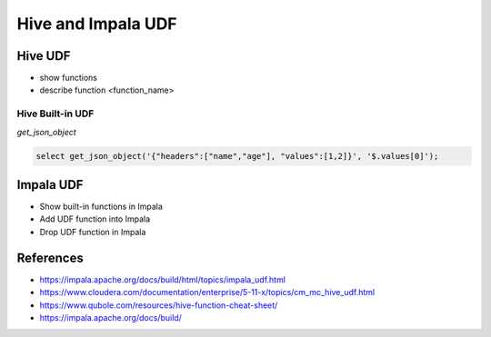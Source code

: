 Hive and Impala UDF
===================

Hive UDF
--------

* show functions
* describe function <function_name>

Hive Built-in UDF
^^^^^^^^^^^^^^^^^

`get_json_object`

.. code-block:: sql

  select get_json_object('{"headers":["name","age"], "values":[1,2]}', '$.values[0]');


Impala UDF
-------------------
* Show built-in functions in Impala
* Add UDF function into Impala
* Drop UDF function in Impala

References
-------------------
* https://impala.apache.org/docs/build/html/topics/impala_udf.html
* https://www.cloudera.com/documentation/enterprise/5-11-x/topics/cm_mc_hive_udf.html
* https://www.qubole.com/resources/hive-function-cheat-sheet/
* https://impala.apache.org/docs/build/

